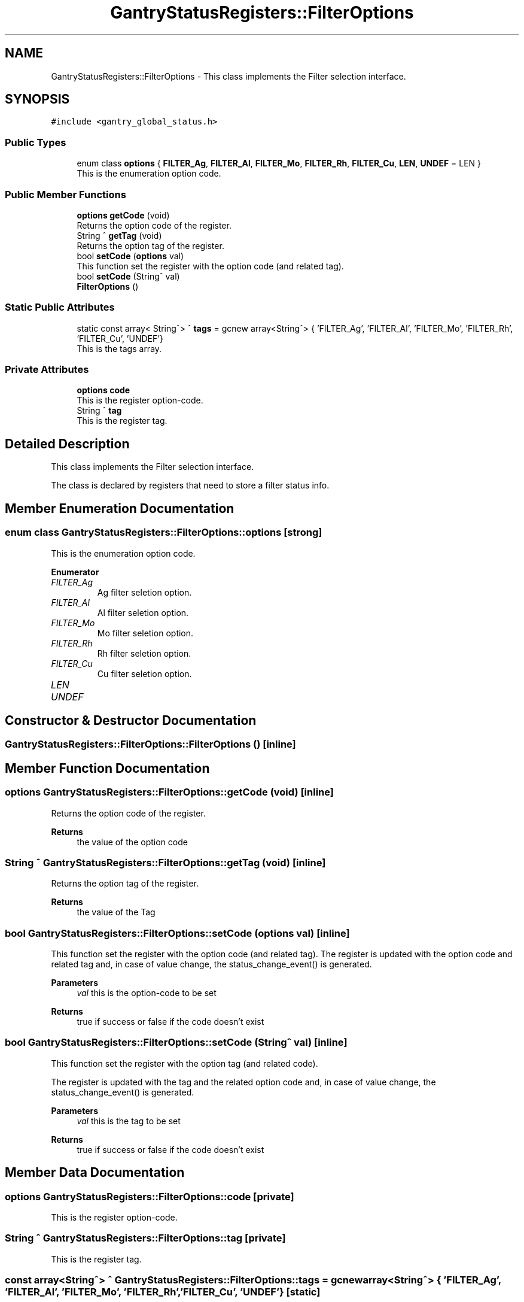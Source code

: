 .TH "GantryStatusRegisters::FilterOptions" 3MCPU_MASTER Software Description" \" -*- nroff -*-
.ad l
.nh
.SH NAME
GantryStatusRegisters::FilterOptions \- This class implements the Filter selection interface\&.  

.SH SYNOPSIS
.br
.PP
.PP
\fC#include <gantry_global_status\&.h>\fP
.SS "Public Types"

.in +1c
.ti -1c
.RI "enum class \fBoptions\fP { \fBFILTER_Ag\fP, \fBFILTER_Al\fP, \fBFILTER_Mo\fP, \fBFILTER_Rh\fP, \fBFILTER_Cu\fP, \fBLEN\fP, \fBUNDEF\fP = LEN }"
.br
.RI "This is the enumeration option code\&. "
.in -1c
.SS "Public Member Functions"

.in +1c
.ti -1c
.RI "\fBoptions\fP \fBgetCode\fP (void)"
.br
.RI "Returns the option code of the register\&. "
.ti -1c
.RI "String ^ \fBgetTag\fP (void)"
.br
.RI "Returns the option tag of the register\&. "
.ti -1c
.RI "bool \fBsetCode\fP (\fBoptions\fP val)"
.br
.RI "This function set the register with the option code (and related tag)\&. "
.ti -1c
.RI "bool \fBsetCode\fP (String^ val)"
.br
.ti -1c
.RI "\fBFilterOptions\fP ()"
.br
.in -1c
.SS "Static Public Attributes"

.in +1c
.ti -1c
.RI "static const array< String^> ^ \fBtags\fP = gcnew array<String^> { 'FILTER_Ag', 'FILTER_Al', 'FILTER_Mo', 'FILTER_Rh', 'FILTER_Cu', 'UNDEF'}"
.br
.RI "This is the tags array\&. "
.in -1c
.SS "Private Attributes"

.in +1c
.ti -1c
.RI "\fBoptions\fP \fBcode\fP"
.br
.RI "This is the register option-code\&. "
.ti -1c
.RI "String ^ \fBtag\fP"
.br
.RI "This is the register tag\&. "
.in -1c
.SH "Detailed Description"
.PP 
This class implements the Filter selection interface\&. 

The class is declared by registers that need to store a filter status info\&. 
.SH "Member Enumeration Documentation"
.PP 
.SS "enum class \fBGantryStatusRegisters::FilterOptions::options\fP\fC [strong]\fP"

.PP
This is the enumeration option code\&. 
.PP
\fBEnumerator\fP
.in +1c
.TP
\fB\fIFILTER_Ag \fP\fP
Ag filter seletion option\&. 
.TP
\fB\fIFILTER_Al \fP\fP
Al filter seletion option\&. 
.TP
\fB\fIFILTER_Mo \fP\fP
Mo filter seletion option\&. 
.TP
\fB\fIFILTER_Rh \fP\fP
Rh filter seletion option\&. 
.TP
\fB\fIFILTER_Cu \fP\fP
Cu filter seletion option\&. 
.TP
\fB\fILEN \fP\fP
.TP
\fB\fIUNDEF \fP\fP
.SH "Constructor & Destructor Documentation"
.PP 
.SS "GantryStatusRegisters::FilterOptions::FilterOptions ()\fC [inline]\fP"

.SH "Member Function Documentation"
.PP 
.SS "\fBoptions\fP GantryStatusRegisters::FilterOptions::getCode (void)\fC [inline]\fP"

.PP
Returns the option code of the register\&. 
.PP
\fBReturns\fP
.RS 4
the value of the option code 
.RE
.PP

.SS "String ^ GantryStatusRegisters::FilterOptions::getTag (void)\fC [inline]\fP"

.PP
Returns the option tag of the register\&. 
.PP
\fBReturns\fP
.RS 4
the value of the Tag 
.RE
.PP

.SS "bool GantryStatusRegisters::FilterOptions::setCode (\fBoptions\fP val)\fC [inline]\fP"

.PP
This function set the register with the option code (and related tag)\&. The register is updated with the option code and related tag and, in case of value change, the status_change_event() is generated\&.
.PP
\fBParameters\fP
.RS 4
\fIval\fP this is the option-code to be set
.RE
.PP
\fBReturns\fP
.RS 4
true if success or false if the code doesn't exist
.RE
.PP

.SS "bool GantryStatusRegisters::FilterOptions::setCode (String^ val)\fC [inline]\fP"
This function set the register with the option tag (and related code)\&.
.PP
The register is updated with the tag and the related option code and, in case of value change, the status_change_event() is generated\&.
.PP
\fBParameters\fP
.RS 4
\fIval\fP this is the tag to be set
.RE
.PP
\fBReturns\fP
.RS 4
true if success or false if the code doesn't exist
.RE
.PP

.SH "Member Data Documentation"
.PP 
.SS "\fBoptions\fP GantryStatusRegisters::FilterOptions::code\fC [private]\fP"

.PP
This is the register option-code\&. 
.SS "String ^ GantryStatusRegisters::FilterOptions::tag\fC [private]\fP"

.PP
This is the register tag\&. 
.SS "const array<String^> ^ GantryStatusRegisters::FilterOptions::tags = gcnew array<String^> { 'FILTER_Ag', 'FILTER_Al', 'FILTER_Mo', 'FILTER_Rh', 'FILTER_Cu', 'UNDEF'}\fC [static]\fP"

.PP
This is the tags array\&. 

.SH "Author"
.PP 
Generated automatically by Doxygen for MCPU_MASTER Software Description from the source code\&.
